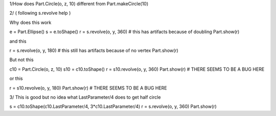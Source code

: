 1/How does Part.Circle(o, z, 10) different from Part.makeCircle(10) 


2/
( following s.revolve help )

Why does this work

e = Part.Ellipse()
s = e.toShape()
r = s.revolve(o, y, 360) # this has artifacts because of doubling
Part.show(r)

and this

r = s.revolve(o, y, 180) # this still has artifacts because of no vertex
Part.show(r)

But not this

c10 = Part.Circle(o, z, 10) 
s10 = c10.toShape()
r = s10.revolve(o, y, 360)
Part.show(r)  # THERE SEEMS TO BE A BUG HERE

or this

r = s10.revolve(o, y, 180)
Part.show(r)  # THERE SEEMS TO BE A BUG HERE

3/
This is good but no idea what LastParameter/4 does to get half circle

s = c10.toShape(c10.LastParameter/4, 3*c10.LastParameter/4)
r = s.revolve(o, y, 360)
Part.show(r)

